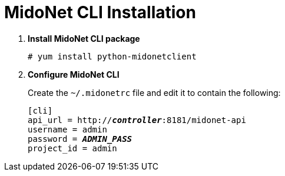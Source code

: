 = MidoNet CLI Installation

. *Install MidoNet CLI package*
+
====
[source]
----
# yum install python-midonetclient
----
====

. *Configure MidoNet CLI*
+
====
Create the `~/.midonetrc` file and edit it to contain the following:

[literal,subs="quotes"]
----
[cli]
api_url = http://*_controller_*:8181/midonet-api
username = admin
password = *_ADMIN_PASS_*
project_id = admin
----
====
